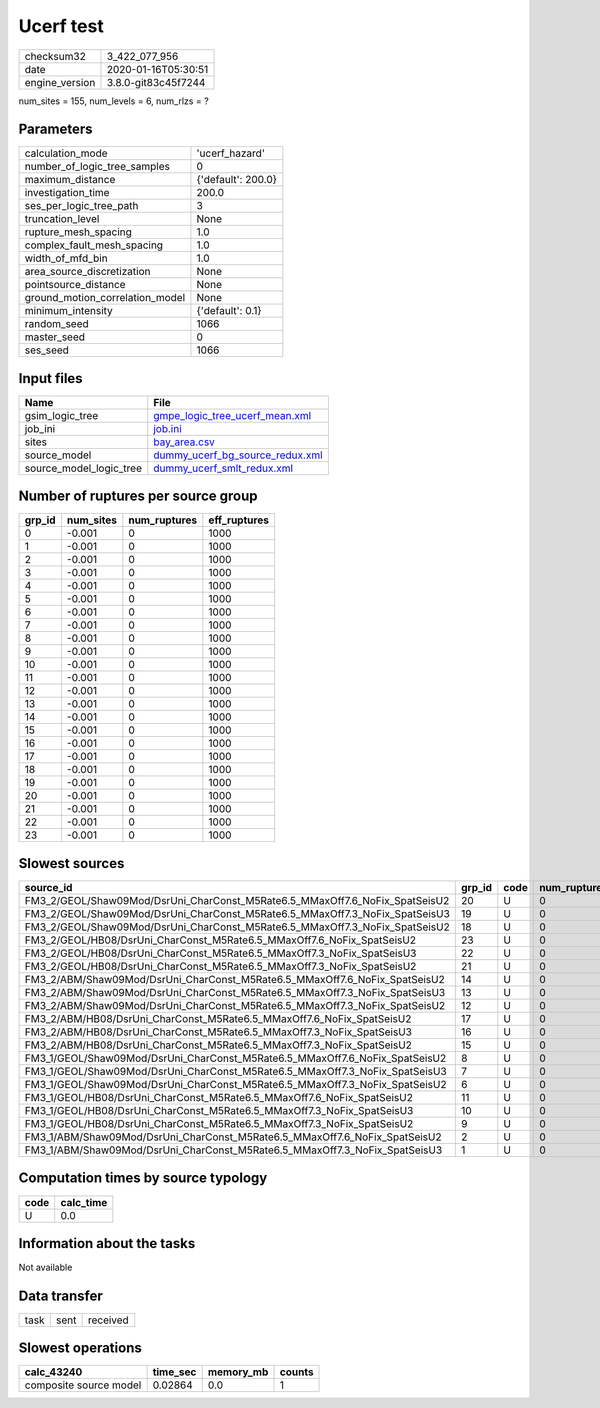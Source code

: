 Ucerf test
==========

============== ===================
checksum32     3_422_077_956      
date           2020-01-16T05:30:51
engine_version 3.8.0-git83c45f7244
============== ===================

num_sites = 155, num_levels = 6, num_rlzs = ?

Parameters
----------
=============================== ==================
calculation_mode                'ucerf_hazard'    
number_of_logic_tree_samples    0                 
maximum_distance                {'default': 200.0}
investigation_time              200.0             
ses_per_logic_tree_path         3                 
truncation_level                None              
rupture_mesh_spacing            1.0               
complex_fault_mesh_spacing      1.0               
width_of_mfd_bin                1.0               
area_source_discretization      None              
pointsource_distance            None              
ground_motion_correlation_model None              
minimum_intensity               {'default': 0.1}  
random_seed                     1066              
master_seed                     0                 
ses_seed                        1066              
=============================== ==================

Input files
-----------
======================= ====================================================================
Name                    File                                                                
======================= ====================================================================
gsim_logic_tree         `gmpe_logic_tree_ucerf_mean.xml <gmpe_logic_tree_ucerf_mean.xml>`_  
job_ini                 `job.ini <job.ini>`_                                                
sites                   `bay_area.csv <bay_area.csv>`_                                      
source_model            `dummy_ucerf_bg_source_redux.xml <dummy_ucerf_bg_source_redux.xml>`_
source_model_logic_tree `dummy_ucerf_smlt_redux.xml <dummy_ucerf_smlt_redux.xml>`_          
======================= ====================================================================

Number of ruptures per source group
-----------------------------------
====== ========= ============ ============
grp_id num_sites num_ruptures eff_ruptures
====== ========= ============ ============
0      -0.001    0            1000        
1      -0.001    0            1000        
2      -0.001    0            1000        
3      -0.001    0            1000        
4      -0.001    0            1000        
5      -0.001    0            1000        
6      -0.001    0            1000        
7      -0.001    0            1000        
8      -0.001    0            1000        
9      -0.001    0            1000        
10     -0.001    0            1000        
11     -0.001    0            1000        
12     -0.001    0            1000        
13     -0.001    0            1000        
14     -0.001    0            1000        
15     -0.001    0            1000        
16     -0.001    0            1000        
17     -0.001    0            1000        
18     -0.001    0            1000        
19     -0.001    0            1000        
20     -0.001    0            1000        
21     -0.001    0            1000        
22     -0.001    0            1000        
23     -0.001    0            1000        
====== ========= ============ ============

Slowest sources
---------------
=========================================================================== ====== ==== ============ ========= ========= ============
source_id                                                                   grp_id code num_ruptures calc_time num_sites eff_ruptures
=========================================================================== ====== ==== ============ ========= ========= ============
FM3_2/GEOL/Shaw09Mod/DsrUni_CharConst_M5Rate6.5_MMaxOff7.6_NoFix_SpatSeisU2 20     U    0            0.0       -0.001    1000        
FM3_2/GEOL/Shaw09Mod/DsrUni_CharConst_M5Rate6.5_MMaxOff7.3_NoFix_SpatSeisU3 19     U    0            0.0       -0.001    1000        
FM3_2/GEOL/Shaw09Mod/DsrUni_CharConst_M5Rate6.5_MMaxOff7.3_NoFix_SpatSeisU2 18     U    0            0.0       -0.001    1000        
FM3_2/GEOL/HB08/DsrUni_CharConst_M5Rate6.5_MMaxOff7.6_NoFix_SpatSeisU2      23     U    0            0.0       -0.001    1000        
FM3_2/GEOL/HB08/DsrUni_CharConst_M5Rate6.5_MMaxOff7.3_NoFix_SpatSeisU3      22     U    0            0.0       -0.001    1000        
FM3_2/GEOL/HB08/DsrUni_CharConst_M5Rate6.5_MMaxOff7.3_NoFix_SpatSeisU2      21     U    0            0.0       -0.001    1000        
FM3_2/ABM/Shaw09Mod/DsrUni_CharConst_M5Rate6.5_MMaxOff7.6_NoFix_SpatSeisU2  14     U    0            0.0       -0.001    1000        
FM3_2/ABM/Shaw09Mod/DsrUni_CharConst_M5Rate6.5_MMaxOff7.3_NoFix_SpatSeisU3  13     U    0            0.0       -0.001    1000        
FM3_2/ABM/Shaw09Mod/DsrUni_CharConst_M5Rate6.5_MMaxOff7.3_NoFix_SpatSeisU2  12     U    0            0.0       -0.001    1000        
FM3_2/ABM/HB08/DsrUni_CharConst_M5Rate6.5_MMaxOff7.6_NoFix_SpatSeisU2       17     U    0            0.0       -0.001    1000        
FM3_2/ABM/HB08/DsrUni_CharConst_M5Rate6.5_MMaxOff7.3_NoFix_SpatSeisU3       16     U    0            0.0       -0.001    1000        
FM3_2/ABM/HB08/DsrUni_CharConst_M5Rate6.5_MMaxOff7.3_NoFix_SpatSeisU2       15     U    0            0.0       -0.001    1000        
FM3_1/GEOL/Shaw09Mod/DsrUni_CharConst_M5Rate6.5_MMaxOff7.6_NoFix_SpatSeisU2 8      U    0            0.0       -0.001    1000        
FM3_1/GEOL/Shaw09Mod/DsrUni_CharConst_M5Rate6.5_MMaxOff7.3_NoFix_SpatSeisU3 7      U    0            0.0       -0.001    1000        
FM3_1/GEOL/Shaw09Mod/DsrUni_CharConst_M5Rate6.5_MMaxOff7.3_NoFix_SpatSeisU2 6      U    0            0.0       -0.001    1000        
FM3_1/GEOL/HB08/DsrUni_CharConst_M5Rate6.5_MMaxOff7.6_NoFix_SpatSeisU2      11     U    0            0.0       -0.001    1000        
FM3_1/GEOL/HB08/DsrUni_CharConst_M5Rate6.5_MMaxOff7.3_NoFix_SpatSeisU3      10     U    0            0.0       -0.001    1000        
FM3_1/GEOL/HB08/DsrUni_CharConst_M5Rate6.5_MMaxOff7.3_NoFix_SpatSeisU2      9      U    0            0.0       -0.001    1000        
FM3_1/ABM/Shaw09Mod/DsrUni_CharConst_M5Rate6.5_MMaxOff7.6_NoFix_SpatSeisU2  2      U    0            0.0       -0.001    1000        
FM3_1/ABM/Shaw09Mod/DsrUni_CharConst_M5Rate6.5_MMaxOff7.3_NoFix_SpatSeisU3  1      U    0            0.0       -0.001    1000        
=========================================================================== ====== ==== ============ ========= ========= ============

Computation times by source typology
------------------------------------
==== =========
code calc_time
==== =========
U    0.0      
==== =========

Information about the tasks
---------------------------
Not available

Data transfer
-------------
==== ==== ========
task sent received
==== ==== ========

Slowest operations
------------------
====================== ======== ========= ======
calc_43240             time_sec memory_mb counts
====================== ======== ========= ======
composite source model 0.02864  0.0       1     
====================== ======== ========= ======